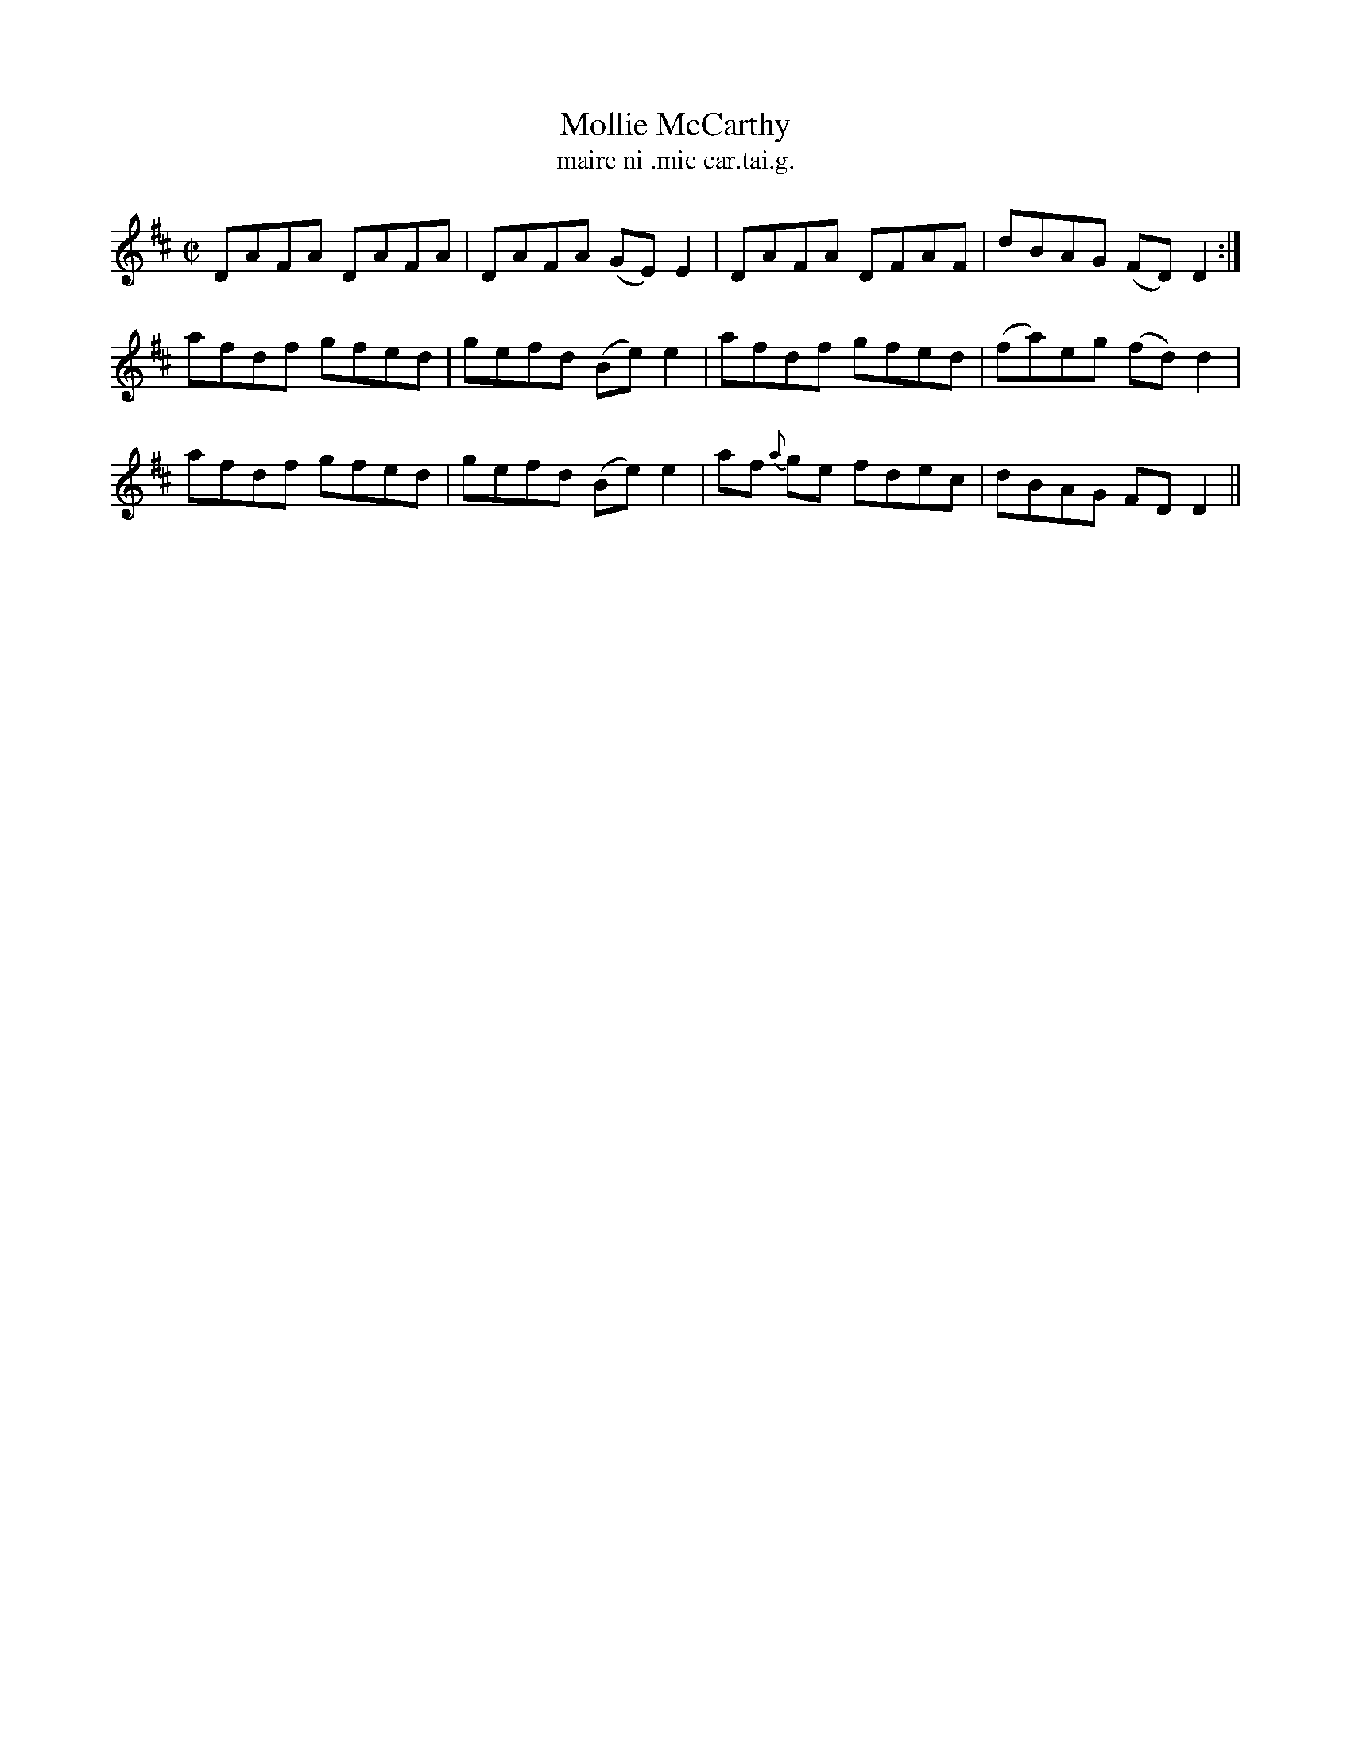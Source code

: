 X:1507
T:Mollie McCarthy
R:reel
N:"collected from Kennedy"
B:"O'Neill's Dance Music of Ireland, 1507"
T: maire ni .mic car.tai.g.
M:C|
L:1/8
K:D
DAFA DAFA|DAFA (GE) E2|DAFA DFAF|dBAG (FD) D2:|
afdf gfed|gefd (Be) e2|afdf gfed|(fa)eg (fd) d2|
afdf gfed|gefd (Be) e2|af {a}ge fdec|dBAG FD D2||
